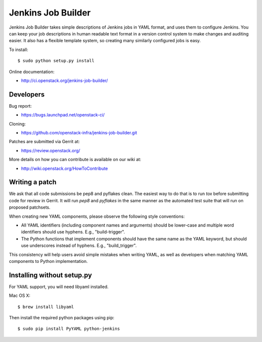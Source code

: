 ===================
Jenkins Job Builder
===================

Jenkins Job Builder takes simple descriptions of Jenkins jobs in YAML format,
and uses them to configure Jenkins. You can keep your job descriptions in human
readable text format in a version control system to make changes and auditing
easier. It also has a flexible template system, so creating many similarly
configured jobs is easy.

To install::

    $ sudo python setup.py install

Online documentation:

* http://ci.openstack.org/jenkins-job-builder/

Developers
==========
Bug report:

* https://bugs.launchpad.net/openstack-ci/

Cloning:

* https://github.com/openstack-infra/jenkins-job-builder.git

Patches are submitted via Gerrit at:

* https://review.openstack.org/

More details on how you can contribute is available on our wiki at:

* http://wiki.openstack.org/HowToContribute

Writing a patch
===============

We ask that all code submissions be pep8 and pyflakes clean.  The
easiest way to do that is to run `tox` before submitting code for
review in Gerrit.  It will run `pep8` and `pyflakes` in the same
manner as the automated test suite that will run on proposed
patchsets.

When creating new YAML components, please observe the following style
conventions:

* All YAML identifiers (including component names and arguments)
  should be lower-case and multiple word identifiers should use
  hyphens.  E.g., "build-trigger".
* The Python functions that implement components should have the same
  name as the YAML keyword, but should use underscores instead of
  hyphens. E.g., "build_trigger".

This consistency will help users avoid simple mistakes when writing
YAML, as well as developers when matching YAML components to Python
implementation.

Installing without setup.py
===========================

For YAML support, you will need libyaml installed.

Mac OS X::

    $ brew install libyaml

Then install the required python packages using pip::

    $ sudo pip install PyYAML python-jenkins
